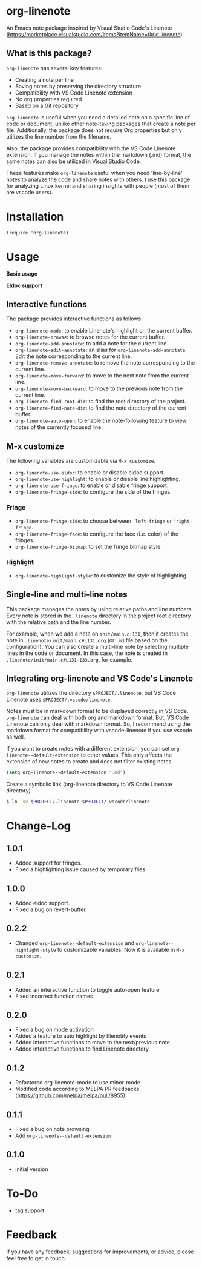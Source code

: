 * org-linenote

An Emacs note package inspired by Visual Studio Code's Linenote (https://marketplace.visualstudio.com/items?itemName=tkrkt.linenote).

** What is this package?

=org-linenote= has several key features:

- Creating a note per line
- Saving notes by preserving the directory structure
- Compatibility with VS Code Linenote extension
- No org properties required
- Based on a Git repository

=org-linenote= is useful when you need a detailed note on a specific line of code or document, unlike other note-taking packages that create a note per file. Additionally, the package does not require Org properties but only utilizes the line number from the filename.

Also, the package provides compatibility with the VS Code Linenote extension. If you manage the notes within the markdown (.md) format, the same notes can also be utilized in Visual Studio Code.

These features make =org-linenote= useful when you need 'line-by-line' notes to analyze the code and share notes with others. I use this package for analyzing Linux kernel and sharing insights with people (most of them are vscode users).

* Installation

#+BEGIN_SRC elisp
(require 'org-linenote)
#+END_SRC

* Usage
*Basic usage*
[[https://github.com/seokbeomKim/org-linenote/blob/image/example.gif]]

*Eldoc support*
[[https://github.com/seokbeomKim/org-linenote/blob/image/example-eldoc.png]]

** Interactive functions

The package provides interactive functions as follows:

- ~org-linenote-mode~: to enable Linenote's highlight on the current buffer.
- ~org-linenote-browse~: to browse notes for the current buffer.
- ~org-linenote-add-annotate~: to add a note for the current line.
- ~org-linenote-edit-annotate~: an alias for ~org-linenote-add-annotate~. Edit the note corresponding to the current line.
- ~org-linenote-remove-annotate~: to remove the note corresponding to the current line.
- ~org-linenote-move-forward~: to move to the next note from the current line.
- ~org-linenote-move-backward~: to move to the previous note from the current line.
- ~org-linenote-find-root-dir~: to find the root directory of the project.
- ~org-linenote-find-note-dir~: to find the note directory of the current buffer.
- ~org-linenote-auto-open~: to enable the note-following feature to view notes of the currently focused line.

** M-x customize

The following variables are customizable via ~M-x customize~.

- ~org-linenote-use-eldoc~: to enable or disable eldoc support.
- ~org-linenote-use-highlight~: to enable or disable line highlighting.
- ~org-linenote-use-fringe~: to enable or disable fringe support.
- ~org-linenote-fringe-side~: to configure the side of the fringes.

*** Fringe

- ~org-linenote-fringe-side~: to choose between ~'left-fringe~ or ~'right-fringe~.
- ~org-linenote-fringe-face~: to configure the face (i.e. color) of the fringes.
- ~org-linenote-fringe-bitmap~: to set the fringe bitmap style.

*** Highlight
- ~org-linenote-highlight-style~: to customize the style of highlighting.

** Single-line and multi-line notes

This package manages the notes by using relative paths and line numbers. Every note is stored in the =.linenote= directory in the project root directory with the relative path and the line number.

For example, when we add a note on ~init/main.c:131~, then it creates the note in ~.linenote/init/main.c#L131.org~ (or ~.md~ file based on the configuration). You can also create a multi-line note by selecting multiple lines in the code or document. In this case, the note is created in ~.linenote/init/main.c#L131-133.org~, for example.

** Integrating org-linenote and VS Code's Linenote

=org-linenote= utilizes the directory ~$PROJECT/.linenote~, but VS Code Linenote uses ~$PROJECT/.vscode/linenote~.

Notes must be in markdown format to be displayed correctly in VS Code. =org-linenote= can deal with both org and markdown format. But, VS Code Linenote can only deal with markdown format. So, I recommend using the markdown format for compatibility with vscode-linenote if you use vscode as well.

If you want to create notes with a different extension, you can set ~org-linenote--default-extension~ to other values. This only affects the extension of new notes to create and does not filter existing notes.

#+begin_src emacs-lisp
(setq org-linenote--default-extension ".md")
#+end_src

Create a symbolic link (org-linenote directory to VS Code Linenote directory)

#+BEGIN_SRC bash
$ ln -sv $PROJECT/.linenote $PROJECT/.vscode/linenote
#+END_SRC

* Change-Log

** 1.0.1
- Added support for fringes.
- Fixed a highlighting issue caused by temporary files.
  
** 1.0.0
- Added eldoc support.
- Fixed a bug on revert-buffer.

** 0.2.2
- Changed =org-linenote--default-extension= and =org-linenote--highlight-style= to customizable variables. Now it is available in =M-x customize=.

** 0.2.1
- Added an interactive function to toggle auto-open feature
- Fixed incorrect function names

** 0.2.0
- Fixed a bug on mode activation
- Added a feature to auto highlight by filenotify events
- Added interactive functions to move to the next/previous note
- Added interactive functions to find Linenote directory

** 0.1.2
- Refactored org-linenote-mode to use minor-mode
- Modified code according to MELPA PR feedbacks (https://github.com/melpa/melpa/pull/8955)

** 0.1.1
- Fixed a bug on note browsing
- Add =org-linenote--default-extension=

** 0.1.0
- initial version

* To-Do
- tag support

* Feedback

If you have any feedback, suggestions for improvements, or advice, please feel free to get in touch.
